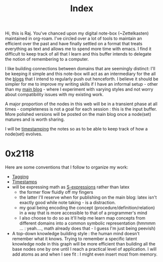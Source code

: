 :PROPERTIES:
:ID:       1729
:END:
#+title: Index

Hi, this is Raj. You've chanced upon my digital note-box (~Zettelkasten) maintained in org-roam. I've circled over a lot of tools to maintain an efficient over the past and have finally settled on a format that treats everything as text and allows me to spend more time with emacs. I find it difficult to keep track of all that I learn and this buffer intends to delegate the notion of remembering to a computer.

I like building connections between domains that are seemingly distinct: I'll be keeping it simple and this note-box will act as an intermediary for the all the [[id:20230712T131112.909632][blogs]] that I intend to regularly push out henceforth. I believe it should be simpler for me to improve my writing skills if I have an informal setup - other than my [[https://rajpatil.dev][main blog]] - where I experiment with varying styles and not worry about compatibility issues with my existing work.

A major proportion of the nodes in this web will be in a transient phase at all times - completeness is not a goal for each session : this is the input buffer. More polished versions will be posted on the main blog once a node(set) matures and is worth sharing.

I will be [[id:20230712T132110.496747][timestamping]] the notes so as to be able to keep track of how a node(set) evolves.

* 0x2118

Here are some conventions that I follow to organize my work:
 - [[id:20230712T211826.340837][Tagging]]
 - [[id:20230712T132110.496747][Timestamps]]
 - will be expressing math as [[id:20230712T223044.319985][S-expressions]] rather than latex
   - the former flow fluidly off my fingers
   - the latter I'll reserve when for publishing on the main blog: latex isn't exactly good while note taking - is a distraction.
   - my goal being encoding the concept (procedure/definition/relation) in a way that is more accessible to that of a programmer's mind
   - I also choose to do so as it'll help me learn map concepts from different domains into a common symbolic representation (hmmmm ... : yeah...., math already does that - I guess I'm just being peevish)
 - A top-down knowledge building style : the human mind doesn't remember what it knows. Trying to remember a specific latent knowledge node in this graph will be more efficient than building all the base nodes one by one until I reach a practical level of application. I will add atoms as and when I see fit : I might even insert most from memory.
